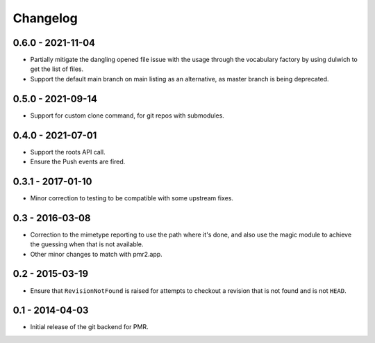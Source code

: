 Changelog
=========

0.6.0 - 2021-11-04
------------------

* Partially mitigate the dangling opened file issue with the usage
  through the vocabulary factory by using dulwich to get the list of
  files.
* Support the default main branch on main listing as an alternative, as
  master branch is being deprecated.

0.5.0 - 2021-09-14
------------------

* Support for custom clone command, for git repos with submodules.

0.4.0 - 2021-07-01
------------------

* Support the roots API call.
* Ensure the Push events are fired.

0.3.1 - 2017-01-10
------------------

* Minor correction to testing to be compatible with some upstream fixes.

0.3 - 2016-03-08
----------------

* Correction to the mimetype reporting to use the path where it's done,
  and also use the magic module to achieve the guessing when that is not
  available.
* Other minor changes to match with pmr2.app.

0.2 - 2015-03-19
----------------

* Ensure that ``RevisionNotFound`` is raised for attempts to checkout a
  revision that is not found and is not ``HEAD``.

0.1 - 2014-04-03
----------------

* Initial release of the git backend for PMR.

